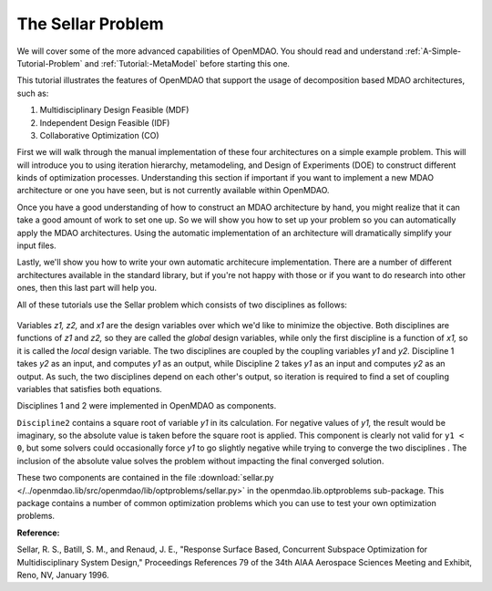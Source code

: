
.. index:: MDAO tutorial problem


The Sellar Problem
==================

We will cover some of the more advanced capabilities of OpenMDAO. You should read and
understand :ref:`A-Simple-Tutorial-Problem` and :ref:`Tutorial:-MetaModel` before starting this one. 

.. 
  An understanding of the material presented in :ref:`A-More-Complex-Tutorial-Problem` is also
  recommended.

This tutorial illustrates the features of OpenMDAO that support the usage of decomposition 
based MDAO architectures, such as:

#. Multidisciplinary Design Feasible (MDF)
#. Independent Design Feasible (IDF)
#. Collaborative Optimization (CO)

First we will walk through the manual implementation of these four architectures on a simple 
example problem. This will will introduce you to using iteration hierarchy, metamodeling, 
and Design of Experiments (DOE) to construct different kinds of optimization processes. 
Understanding this section if important if you want to implement a new MDAO architecture 
or one you have seen, but is not currently available within OpenMDAO.

Once you have a good understanding of how to construct an MDAO architecture by hand, you 
might realize that it can take a good amount of work to set one up. So we will show you 
how to set up your problem so you can automatically apply the MDAO architectures. Using 
the automatic implementation of an architecture will dramatically simplify your input files.

Lastly, we'll show you how to write your own automatic architecure implementation. There 
are a number of different architectures available in the standard library, but if you're 
not happy with those or if you want to do research into other ones, then this last part 
will help you.

.. index:: Sellar

All of these tutorials use the Sellar problem which consists of two disciplines as follows:


.. figure:: SellarResized.png
   :align: center
   :alt: Equations showing the two disciplines for the Sellar problem 
 
Variables *z1, z2,* and *x1* are the design variables over which we'd like to minimize
the objective. Both disciplines are functions of *z1* and *z2,* so they are called the 
*global* design variables, while only the first discipline is a function of *x1,* so it
is called the *local* design variable. The two disciplines are coupled by the
coupling variables *y1* and *y2.* Discipline 1 takes *y2* as an input, and computes *y1* as
an output, while Discipline 2 takes *y1* as an input and computes *y2* as an output. As
such, the two disciplines depend on each other's output, so iteration is required to
find a set of coupling variables that satisfies both equations.

Disciplines 1 and 2 were implemented in OpenMDAO as components.

.. testcode:: Disciplines

    from openmdao.main.api import Component
    from openmdao.lib.datatypes.api import Float
    
    
    class Discipline1(Component):
        """Component containing Discipline 1"""
        
        # pylint: disable-msg=E1101
        z1 = Float(0.0, iotype='in', desc='Global Design Variable')
        z2 = Float(0.0, iotype='in', desc='Global Design Variable')
        x1 = Float(0.0, iotype='in', desc='Local Design Variable')
        y2 = Float(0.0, iotype='in', desc='Disciplinary Coupling')
    
        y1 = Float(iotype='out', desc='Output of this Discipline')        
    
            
        def execute(self):
            """Evaluates the equation  
            y1 = z1**2 + z2 + x1 - 0.2*y2"""
            
            z1 = self.z1
            z2 = self.z2
            x1 = self.x1
            y2 = self.y2
            
            self.y1 = z1**2 + z2 + x1 - 0.2*y2
    
    
    
    class Discipline2(Component):
        """Component containing Discipline 2"""
        
        # pylint: disable-msg=E1101
        z1 = Float(0.0, iotype='in', desc='Global Design Variable')
        z2 = Float(0.0, iotype='in', desc='Global Design Variable')
        y1 = Float(0.0, iotype='in', desc='Disciplinary Coupling')
    
        y2 = Float(iotype='out', desc='Output of this Discipline')        
    
            
        def execute(self):
            """Evaluates the equation  
            y1 = y1**(.5) + z1 + z2"""
            
            z1 = self.z1
            z2 = self.z2
            
            # Note: this may cause some issues. However, y1 is constrained to be
            # above 3.16, so lets just let it converge, and the optimizer will 
            # throw it out
            y1 = abs(self.y1)
            
            self.y2 = y1**(.5) + z1 + z2
            
``Discipline2`` contains a square root of variable *y1* in its calculation. For negative values
of *y1,* the result would be imaginary, so the absolute value is taken before the square root
is applied. This component is clearly not valid for ``y1 < 0``, but some solvers could 
occasionally force *y1* to go slightly negative while trying to converge the two disciplines . The inclusion
of the absolute value solves the problem without impacting the final converged solution.

These two components are contained in the file :download:`sellar.py 
</../openmdao.lib/src/openmdao/lib/optproblems/sellar.py>` in the 
openmdao.lib.optproblems sub-package. This package contains a number of common optimization
problems which you can use to test your own optimization problems. 

**Reference:**

Sellar, R. S., Batill, S. M., and Renaud, J. E., "Response Surface Based,
Concurrent Subspace Optimization for Multidisciplinary System Design,"
Proceedings References 79 of the 34th AIAA Aerospace Sciences Meeting and
Exhibit, Reno, NV, January 1996.

